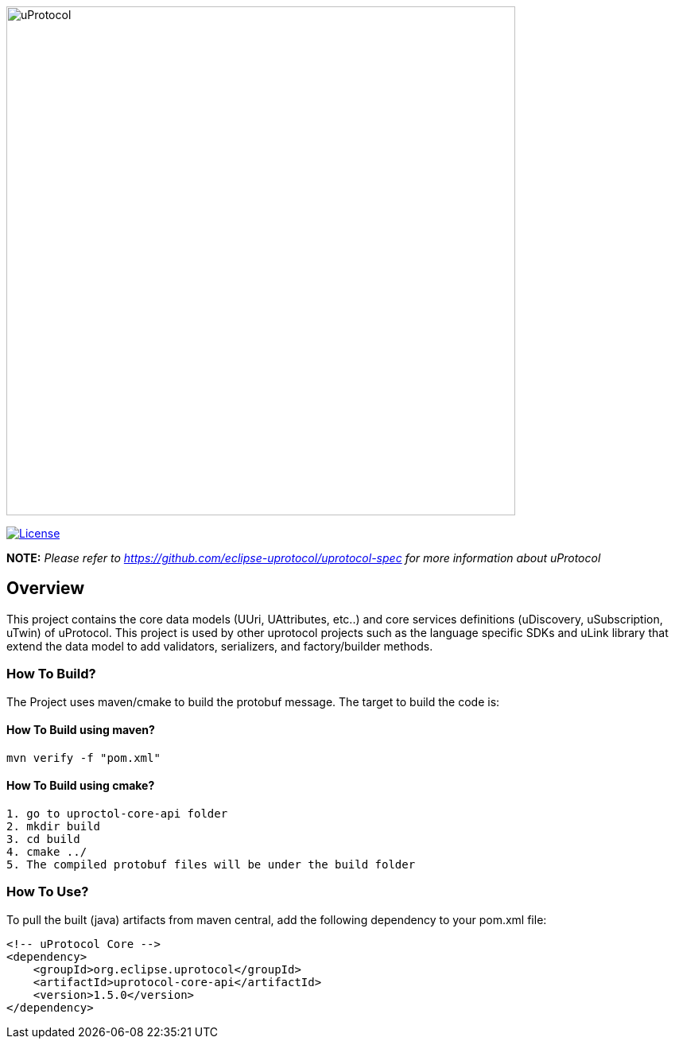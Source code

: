 image:https://github.com/eclipse-uprotocol/.github/raw/main/logo/uprotocol_logo.png[uProtocol, width=640]

image:https://img.shields.io/badge/License-Apache%202.0-blue.svg[License,link=https://opensource.org/licenses/Apache-2.0]

*NOTE:* _Please refer to https://github.com/eclipse-uprotocol/uprotocol-spec[] for more information about uProtocol_

== Overview

This project contains the core data models (UUri, UAttributes, etc..) and core services definitions (uDiscovery, uSubscription, uTwin) of uProtocol. This project is used by other uprotocol projects such as the language specific SDKs and uLink library that extend the data model to add validators, serializers, and factory/builder methods.


=== How To Build?

The Project uses maven/cmake to build the protobuf message. The target to build the code is:

==== How To Build using maven?
[source,bash]
----
mvn verify -f "pom.xml"
----

==== How To Build using cmake?
----
1. go to uproctol-core-api folder
2. mkdir build
3. cd build
4. cmake ../
5. The compiled protobuf files will be under the build folder
----
=== How To Use?
To pull the built (java) artifacts from maven central, add the following dependency to your pom.xml file:
[source]
----
<!-- uProtocol Core -->
<dependency>
    <groupId>org.eclipse.uprotocol</groupId>
    <artifactId>uprotocol-core-api</artifactId>
    <version>1.5.0</version>
</dependency>
----
